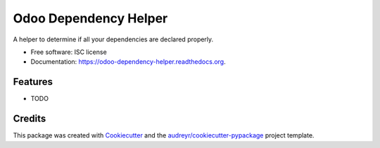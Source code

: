 ===============================
Odoo Dependency Helper
===============================

.. image:: https://img.shields.io/pypi/v/odoo-dependency-helper.svg
        :target: https://pypi.python.org/pypi/odoo-dependency-helper

.. image:: https://img.shields.io/travis/LuisAlejandro/odoo-dependency-helper.svg
        :target: https://travis-ci.org/LuisAlejandro/odoo-dependency-helper

.. image:: https://readthedocs.org/projects/odoo-dependency-helper/badge/?version=latest
        :target: https://readthedocs.org/projects/odoo-dependency-helper/?badge=latest
        :alt: Documentation Status


A helper to determine if all your dependencies are declared properly.

* Free software: ISC license
* Documentation: https://odoo-dependency-helper.readthedocs.org.

Features
--------

* TODO

Credits
---------

This package was created with Cookiecutter_ and the `audreyr/cookiecutter-pypackage`_ project template.

.. _Cookiecutter: https://github.com/audreyr/cookiecutter
.. _`audreyr/cookiecutter-pypackage`: https://github.com/audreyr/cookiecutter-pypackage
